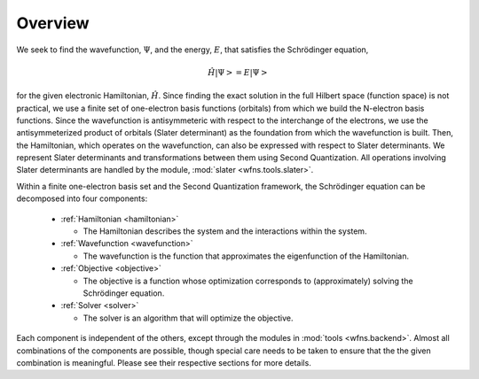 Overview
========

We seek to find the wavefunction, :math:`\Psi`, and the energy, :math:`E`, that satisfies the
Schrödinger equation,

.. math::

    \hat{H} \left| \Psi \right> = E \left| \Psi \right>

for the given electronic Hamiltonian, :math:`\hat{H}`. Since finding the exact solution in the full
Hilbert space (function space) is not practical, we use a finite set of one-electron basis functions
(orbitals) from which we build the N-electron basis functions. Since the wavefunction is
antisymmeteric with respect to the interchange of the electrons, we use the antisymmeterized
product of orbitals (Slater determinant) as the foundation from which the wavefunction is built.
Then, the Hamiltonian, which operates on the wavefunction, can also be expressed with respect to
Slater determinants. We represent Slater determinants and transformations between them using Second
Quantization. All operations involving Slater determinants are handled by the module,
:mod:`slater <wfns.tools.slater>`.

Within a finite one-electron basis set and the Second Quantization framework, the Schrödinger
equation can be decomposed into four components:

  * :ref:`Hamiltonian <hamiltonian>`

    * The Hamiltonian describes the system and the interactions within the system.

  * :ref:`Wavefunction <wavefunction>`

    * The wavefunction is the function that approximates the eigenfunction of the Hamiltonian.

  * :ref:`Objective <objective>`

    * The objective is a function whose optimization corresponds to (approximately) solving the
      Schrödinger equation.

  * :ref:`Solver <solver>`

    * The solver is an algorithm that will optimize the objective.

Each component is independent of the others, except through the modules in
:mod:`tools <wfns.backend>`. Almost all combinations of the components are possible, though
special care needs to be taken to ensure that the the given combination is meaningful. Please see
their respective sections for more details.
